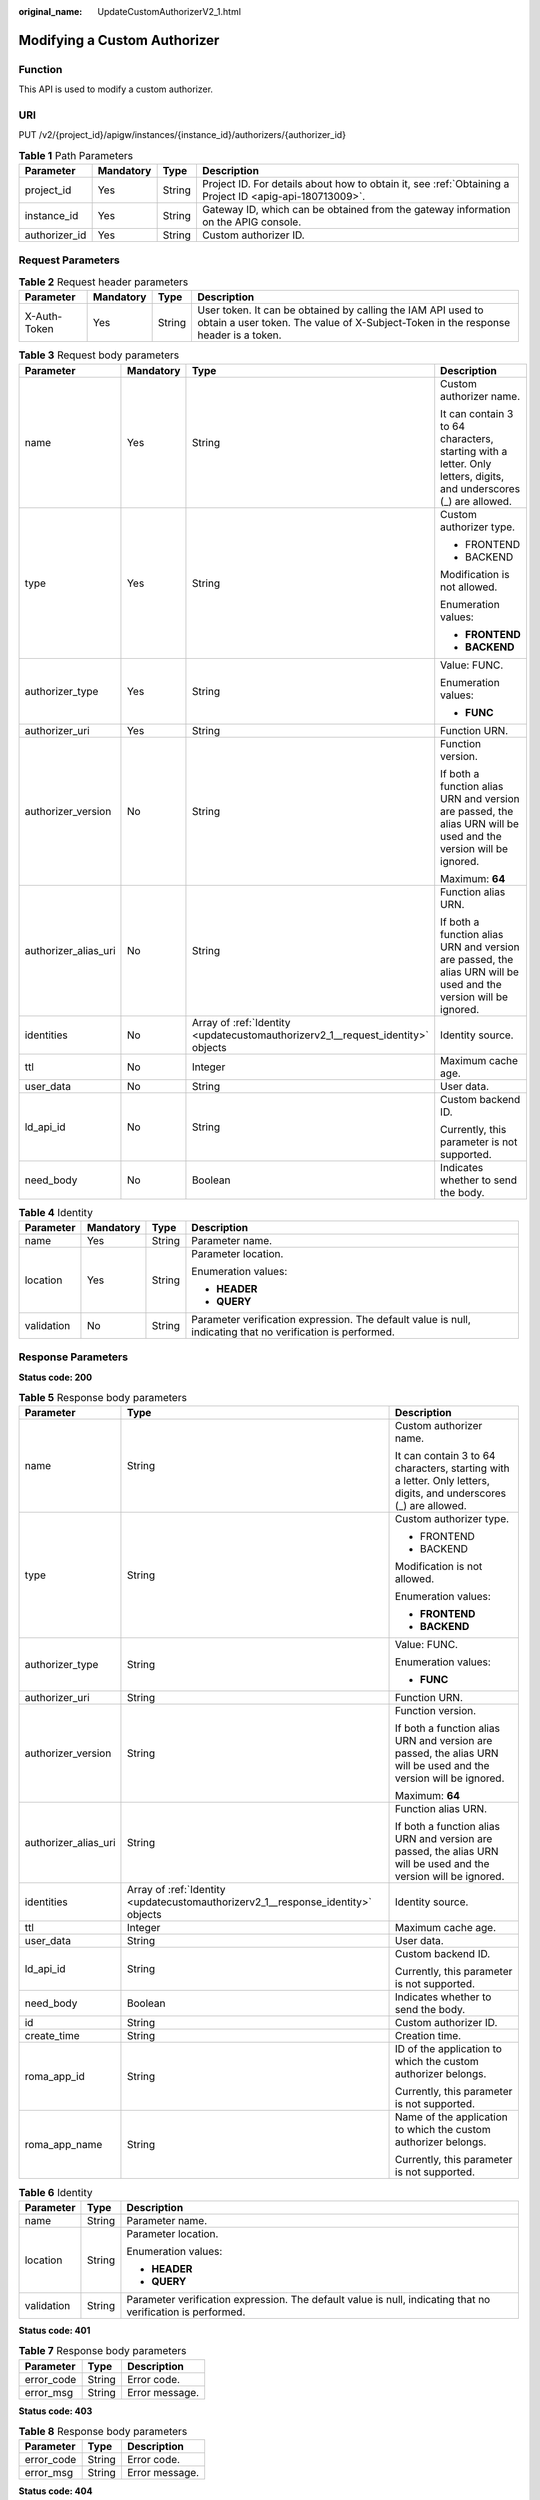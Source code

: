 :original_name: UpdateCustomAuthorizerV2_1.html

.. _UpdateCustomAuthorizerV2_1:

Modifying a Custom Authorizer
=============================

Function
--------

This API is used to modify a custom authorizer.

URI
---

PUT /v2/{project_id}/apigw/instances/{instance_id}/authorizers/{authorizer_id}

.. table:: **Table 1** Path Parameters

   +---------------+-----------+--------+---------------------------------------------------------------------------------------------------------+
   | Parameter     | Mandatory | Type   | Description                                                                                             |
   +===============+===========+========+=========================================================================================================+
   | project_id    | Yes       | String | Project ID. For details about how to obtain it, see :ref:`Obtaining a Project ID <apig-api-180713009>`. |
   +---------------+-----------+--------+---------------------------------------------------------------------------------------------------------+
   | instance_id   | Yes       | String | Gateway ID, which can be obtained from the gateway information on the APIG console.                     |
   +---------------+-----------+--------+---------------------------------------------------------------------------------------------------------+
   | authorizer_id | Yes       | String | Custom authorizer ID.                                                                                   |
   +---------------+-----------+--------+---------------------------------------------------------------------------------------------------------+

Request Parameters
------------------

.. table:: **Table 2** Request header parameters

   +--------------+-----------+--------+----------------------------------------------------------------------------------------------------------------------------------------------------+
   | Parameter    | Mandatory | Type   | Description                                                                                                                                        |
   +==============+===========+========+====================================================================================================================================================+
   | X-Auth-Token | Yes       | String | User token. It can be obtained by calling the IAM API used to obtain a user token. The value of X-Subject-Token in the response header is a token. |
   +--------------+-----------+--------+----------------------------------------------------------------------------------------------------------------------------------------------------+

.. table:: **Table 3** Request body parameters

   +----------------------+-----------------+---------------------------------------------------------------------------------+-------------------------------------------------------------------------------------------------------------------+
   | Parameter            | Mandatory       | Type                                                                            | Description                                                                                                       |
   +======================+=================+=================================================================================+===================================================================================================================+
   | name                 | Yes             | String                                                                          | Custom authorizer name.                                                                                           |
   |                      |                 |                                                                                 |                                                                                                                   |
   |                      |                 |                                                                                 | It can contain 3 to 64 characters, starting with a letter. Only letters, digits, and underscores (_) are allowed. |
   +----------------------+-----------------+---------------------------------------------------------------------------------+-------------------------------------------------------------------------------------------------------------------+
   | type                 | Yes             | String                                                                          | Custom authorizer type.                                                                                           |
   |                      |                 |                                                                                 |                                                                                                                   |
   |                      |                 |                                                                                 | -  FRONTEND                                                                                                       |
   |                      |                 |                                                                                 | -  BACKEND                                                                                                        |
   |                      |                 |                                                                                 |                                                                                                                   |
   |                      |                 |                                                                                 | Modification is not allowed.                                                                                      |
   |                      |                 |                                                                                 |                                                                                                                   |
   |                      |                 |                                                                                 | Enumeration values:                                                                                               |
   |                      |                 |                                                                                 |                                                                                                                   |
   |                      |                 |                                                                                 | -  **FRONTEND**                                                                                                   |
   |                      |                 |                                                                                 | -  **BACKEND**                                                                                                    |
   +----------------------+-----------------+---------------------------------------------------------------------------------+-------------------------------------------------------------------------------------------------------------------+
   | authorizer_type      | Yes             | String                                                                          | Value: FUNC.                                                                                                      |
   |                      |                 |                                                                                 |                                                                                                                   |
   |                      |                 |                                                                                 | Enumeration values:                                                                                               |
   |                      |                 |                                                                                 |                                                                                                                   |
   |                      |                 |                                                                                 | -  **FUNC**                                                                                                       |
   +----------------------+-----------------+---------------------------------------------------------------------------------+-------------------------------------------------------------------------------------------------------------------+
   | authorizer_uri       | Yes             | String                                                                          | Function URN.                                                                                                     |
   +----------------------+-----------------+---------------------------------------------------------------------------------+-------------------------------------------------------------------------------------------------------------------+
   | authorizer_version   | No              | String                                                                          | Function version.                                                                                                 |
   |                      |                 |                                                                                 |                                                                                                                   |
   |                      |                 |                                                                                 | If both a function alias URN and version are passed, the alias URN will be used and the version will be ignored.  |
   |                      |                 |                                                                                 |                                                                                                                   |
   |                      |                 |                                                                                 | Maximum: **64**                                                                                                   |
   +----------------------+-----------------+---------------------------------------------------------------------------------+-------------------------------------------------------------------------------------------------------------------+
   | authorizer_alias_uri | No              | String                                                                          | Function alias URN.                                                                                               |
   |                      |                 |                                                                                 |                                                                                                                   |
   |                      |                 |                                                                                 | If both a function alias URN and version are passed, the alias URN will be used and the version will be ignored.  |
   +----------------------+-----------------+---------------------------------------------------------------------------------+-------------------------------------------------------------------------------------------------------------------+
   | identities           | No              | Array of :ref:`Identity <updatecustomauthorizerv2_1__request_identity>` objects | Identity source.                                                                                                  |
   +----------------------+-----------------+---------------------------------------------------------------------------------+-------------------------------------------------------------------------------------------------------------------+
   | ttl                  | No              | Integer                                                                         | Maximum cache age.                                                                                                |
   +----------------------+-----------------+---------------------------------------------------------------------------------+-------------------------------------------------------------------------------------------------------------------+
   | user_data            | No              | String                                                                          | User data.                                                                                                        |
   +----------------------+-----------------+---------------------------------------------------------------------------------+-------------------------------------------------------------------------------------------------------------------+
   | ld_api_id            | No              | String                                                                          | Custom backend ID.                                                                                                |
   |                      |                 |                                                                                 |                                                                                                                   |
   |                      |                 |                                                                                 | Currently, this parameter is not supported.                                                                       |
   +----------------------+-----------------+---------------------------------------------------------------------------------+-------------------------------------------------------------------------------------------------------------------+
   | need_body            | No              | Boolean                                                                         | Indicates whether to send the body.                                                                               |
   +----------------------+-----------------+---------------------------------------------------------------------------------+-------------------------------------------------------------------------------------------------------------------+

.. _updatecustomauthorizerv2_1__request_identity:

.. table:: **Table 4** Identity

   +-----------------+-----------------+-----------------+-------------------------------------------------------------------------------------------------------------+
   | Parameter       | Mandatory       | Type            | Description                                                                                                 |
   +=================+=================+=================+=============================================================================================================+
   | name            | Yes             | String          | Parameter name.                                                                                             |
   +-----------------+-----------------+-----------------+-------------------------------------------------------------------------------------------------------------+
   | location        | Yes             | String          | Parameter location.                                                                                         |
   |                 |                 |                 |                                                                                                             |
   |                 |                 |                 | Enumeration values:                                                                                         |
   |                 |                 |                 |                                                                                                             |
   |                 |                 |                 | -  **HEADER**                                                                                               |
   |                 |                 |                 | -  **QUERY**                                                                                                |
   +-----------------+-----------------+-----------------+-------------------------------------------------------------------------------------------------------------+
   | validation      | No              | String          | Parameter verification expression. The default value is null, indicating that no verification is performed. |
   +-----------------+-----------------+-----------------+-------------------------------------------------------------------------------------------------------------+

Response Parameters
-------------------

**Status code: 200**

.. table:: **Table 5** Response body parameters

   +-----------------------+----------------------------------------------------------------------------------+-------------------------------------------------------------------------------------------------------------------+
   | Parameter             | Type                                                                             | Description                                                                                                       |
   +=======================+==================================================================================+===================================================================================================================+
   | name                  | String                                                                           | Custom authorizer name.                                                                                           |
   |                       |                                                                                  |                                                                                                                   |
   |                       |                                                                                  | It can contain 3 to 64 characters, starting with a letter. Only letters, digits, and underscores (_) are allowed. |
   +-----------------------+----------------------------------------------------------------------------------+-------------------------------------------------------------------------------------------------------------------+
   | type                  | String                                                                           | Custom authorizer type.                                                                                           |
   |                       |                                                                                  |                                                                                                                   |
   |                       |                                                                                  | -  FRONTEND                                                                                                       |
   |                       |                                                                                  | -  BACKEND                                                                                                        |
   |                       |                                                                                  |                                                                                                                   |
   |                       |                                                                                  | Modification is not allowed.                                                                                      |
   |                       |                                                                                  |                                                                                                                   |
   |                       |                                                                                  | Enumeration values:                                                                                               |
   |                       |                                                                                  |                                                                                                                   |
   |                       |                                                                                  | -  **FRONTEND**                                                                                                   |
   |                       |                                                                                  | -  **BACKEND**                                                                                                    |
   +-----------------------+----------------------------------------------------------------------------------+-------------------------------------------------------------------------------------------------------------------+
   | authorizer_type       | String                                                                           | Value: FUNC.                                                                                                      |
   |                       |                                                                                  |                                                                                                                   |
   |                       |                                                                                  | Enumeration values:                                                                                               |
   |                       |                                                                                  |                                                                                                                   |
   |                       |                                                                                  | -  **FUNC**                                                                                                       |
   +-----------------------+----------------------------------------------------------------------------------+-------------------------------------------------------------------------------------------------------------------+
   | authorizer_uri        | String                                                                           | Function URN.                                                                                                     |
   +-----------------------+----------------------------------------------------------------------------------+-------------------------------------------------------------------------------------------------------------------+
   | authorizer_version    | String                                                                           | Function version.                                                                                                 |
   |                       |                                                                                  |                                                                                                                   |
   |                       |                                                                                  | If both a function alias URN and version are passed, the alias URN will be used and the version will be ignored.  |
   |                       |                                                                                  |                                                                                                                   |
   |                       |                                                                                  | Maximum: **64**                                                                                                   |
   +-----------------------+----------------------------------------------------------------------------------+-------------------------------------------------------------------------------------------------------------------+
   | authorizer_alias_uri  | String                                                                           | Function alias URN.                                                                                               |
   |                       |                                                                                  |                                                                                                                   |
   |                       |                                                                                  | If both a function alias URN and version are passed, the alias URN will be used and the version will be ignored.  |
   +-----------------------+----------------------------------------------------------------------------------+-------------------------------------------------------------------------------------------------------------------+
   | identities            | Array of :ref:`Identity <updatecustomauthorizerv2_1__response_identity>` objects | Identity source.                                                                                                  |
   +-----------------------+----------------------------------------------------------------------------------+-------------------------------------------------------------------------------------------------------------------+
   | ttl                   | Integer                                                                          | Maximum cache age.                                                                                                |
   +-----------------------+----------------------------------------------------------------------------------+-------------------------------------------------------------------------------------------------------------------+
   | user_data             | String                                                                           | User data.                                                                                                        |
   +-----------------------+----------------------------------------------------------------------------------+-------------------------------------------------------------------------------------------------------------------+
   | ld_api_id             | String                                                                           | Custom backend ID.                                                                                                |
   |                       |                                                                                  |                                                                                                                   |
   |                       |                                                                                  | Currently, this parameter is not supported.                                                                       |
   +-----------------------+----------------------------------------------------------------------------------+-------------------------------------------------------------------------------------------------------------------+
   | need_body             | Boolean                                                                          | Indicates whether to send the body.                                                                               |
   +-----------------------+----------------------------------------------------------------------------------+-------------------------------------------------------------------------------------------------------------------+
   | id                    | String                                                                           | Custom authorizer ID.                                                                                             |
   +-----------------------+----------------------------------------------------------------------------------+-------------------------------------------------------------------------------------------------------------------+
   | create_time           | String                                                                           | Creation time.                                                                                                    |
   +-----------------------+----------------------------------------------------------------------------------+-------------------------------------------------------------------------------------------------------------------+
   | roma_app_id           | String                                                                           | ID of the application to which the custom authorizer belongs.                                                     |
   |                       |                                                                                  |                                                                                                                   |
   |                       |                                                                                  | Currently, this parameter is not supported.                                                                       |
   +-----------------------+----------------------------------------------------------------------------------+-------------------------------------------------------------------------------------------------------------------+
   | roma_app_name         | String                                                                           | Name of the application to which the custom authorizer belongs.                                                   |
   |                       |                                                                                  |                                                                                                                   |
   |                       |                                                                                  | Currently, this parameter is not supported.                                                                       |
   +-----------------------+----------------------------------------------------------------------------------+-------------------------------------------------------------------------------------------------------------------+

.. _updatecustomauthorizerv2_1__response_identity:

.. table:: **Table 6** Identity

   +-----------------------+-----------------------+-------------------------------------------------------------------------------------------------------------+
   | Parameter             | Type                  | Description                                                                                                 |
   +=======================+=======================+=============================================================================================================+
   | name                  | String                | Parameter name.                                                                                             |
   +-----------------------+-----------------------+-------------------------------------------------------------------------------------------------------------+
   | location              | String                | Parameter location.                                                                                         |
   |                       |                       |                                                                                                             |
   |                       |                       | Enumeration values:                                                                                         |
   |                       |                       |                                                                                                             |
   |                       |                       | -  **HEADER**                                                                                               |
   |                       |                       | -  **QUERY**                                                                                                |
   +-----------------------+-----------------------+-------------------------------------------------------------------------------------------------------------+
   | validation            | String                | Parameter verification expression. The default value is null, indicating that no verification is performed. |
   +-----------------------+-----------------------+-------------------------------------------------------------------------------------------------------------+

**Status code: 401**

.. table:: **Table 7** Response body parameters

   ========== ====== ==============
   Parameter  Type   Description
   ========== ====== ==============
   error_code String Error code.
   error_msg  String Error message.
   ========== ====== ==============

**Status code: 403**

.. table:: **Table 8** Response body parameters

   ========== ====== ==============
   Parameter  Type   Description
   ========== ====== ==============
   error_code String Error code.
   error_msg  String Error message.
   ========== ====== ==============

**Status code: 404**

.. table:: **Table 9** Response body parameters

   ========== ====== ==============
   Parameter  Type   Description
   ========== ====== ==============
   error_code String Error code.
   error_msg  String Error message.
   ========== ====== ==============

**Status code: 500**

.. table:: **Table 10** Response body parameters

   ========== ====== ==============
   Parameter  Type   Description
   ========== ====== ==============
   error_code String Error code.
   error_msg  String Error message.
   ========== ====== ==============

Example Requests
----------------

Updating a frontend custom authorizer

.. code-block::

   {
     "name" : "Authorizer_demo",
     "type" : "FRONTEND",
     "authorizer_type" : "FUNC",
     "authorizer_uri" : "urn:fss:xx-xxx:106506b9a92342df9a5025fc12351cfc:function:defau:apigDemo_1592617458814",
     "authorizer_version" : "v1",
     "authorizer_alias_uri" : "urn:fss:xx-xxx-4:106506b9a92342df9a5025fc12351cfc:function:defau:apigDemo_1592617458814:!v1",
     "user_data" : "authorizer_test",
     "identities" : [ {
       "name" : "header",
       "location" : "HEADER"
     } ]
   }

Example Responses
-----------------

**Status code: 200**

OK

.. code-block::

   {
     "name" : "Authorizer_demo",
     "type" : "FRONTEND",
     "authorizer_type" : "FUNC",
     "authorizer_uri" : "urn:fss:xx-xxx-4:106506b9a92342df9a5025fc12351cfc:function:defau:apigDemo_1592617458814",
     "authorizer_version" : "v1",
     "authorizer_alias_uri" : "urn:fss:xx-xxx-4:106506b9a92342df9a5025fc12351cfc:function:defau:apigDemo_1592617458814:!v1",
     "identities" : [ {
       "name" : "header",
       "location" : "HEADER"
     } ],
     "ttl" : 5,
     "user_data" : "authorizer_test",
     "id" : "0d982c1ac3da493dae47627b6439fc5c",
     "create_time" : "2020-07-08T03:27:52.000+0000"
   }

**Status code: 401**

Unauthorized

.. code-block::

   {
     "error_code" : "APIG.1002",
     "error_msg" : "Incorrect token or token resolution failed"
   }

**Status code: 403**

Forbidden

.. code-block::

   {
     "error_code" : "APIG.1005",
     "error_msg" : "No permissions to request this method"
   }

**Status code: 404**

Not Found

.. code-block::

   {
     "error_code" : "APIG.3081",
     "error_msg" : "authorizer with id: 0d982c1ac3da493dae47627b6439fc5c not found"
   }

**Status code: 500**

Internal Server Error

.. code-block::

   {
     "error_code" : "APIG.9999",
     "error_msg" : "System error"
   }

Status Codes
------------

=========== =====================
Status Code Description
=========== =====================
200         OK
401         Unauthorized
403         Forbidden
404         Not Found
500         Internal Server Error
=========== =====================

Error Codes
-----------

See :ref:`Error Codes <errorcode>`.
